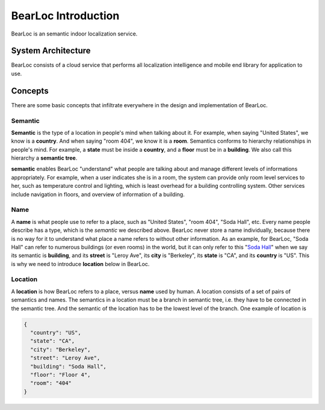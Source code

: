BearLoc Introduction
====================

BearLoc is an semantic indoor localization service.


System Architecture
-------------------

BearLoc consists of a cloud service that performs all localization intelligence and mobile end library for application to use.




Concepts
--------

There are some basic concepts that infiltrate everywhere in the design and implementation of BearLoc.

Semantic
^^^^^^^^

**Semantic** is the type of a location in people's mind when talking about it. For example, when saying "United States", we know is a **country**. And when saying "room 404", we know it is a **room**. Semantics conforms to hierarchy relationships in people's mind. For example, a **state** must be inside a **country**, and a **floor** must be in a **building**. We also call this hierarchy a **semantic tree**.

**semantic** enables BearLoc "understand" what people are talking about and manage different levels of informations appropriately. For example, when a user indicates she is in a room, the system can provide only room level services to her, such as temperature control and lighting, which is least overhead for a building controlling system. Other services include navigation in floors, and overview of information of a building.


Name
^^^^

A **name** is what people use to refer to a place, such as "United States", "room 404", "Soda Hall", etc. Every name people describe has a type, which is the *semantic* we described above. BearLoc never store a name individually, because there is no way for it to understand what place a name refers to without other information. As an example, for BearLoc, "Soda Hall" can refer to numerous buildings (or even rooms) in the world, but it can only refer to this "`Soda Hall <http://www.berkeley.edu/map/3dmap/3dmap.shtml?soda>`__" when we say its semantic is **building**, and its **street** is "Leroy Ave", its **city** is "Berkeley", its **state** is "CA", and its **country** is "US". This is why we need to introduce **location** below in BearLoc.



Location
^^^^^^^^

A **location** is how BearLoc refers to a place, versus **name** used by human. A location consists of a set of pairs of semantics and names. The semantics in a location must be a branch in semantic tree, i.e. they have to be connected in the semantic tree. And the semantic of the location has to be the lowest level of the branch. One example of location is

.. code-block:: json

   {
     "country": "US",
     "state": "CA",
     "city": "Berkeley",
     "street": "Leroy Ave",
     "building": "Soda Hall",
     "floor": "Floor 4",
     "room": "404"
   }